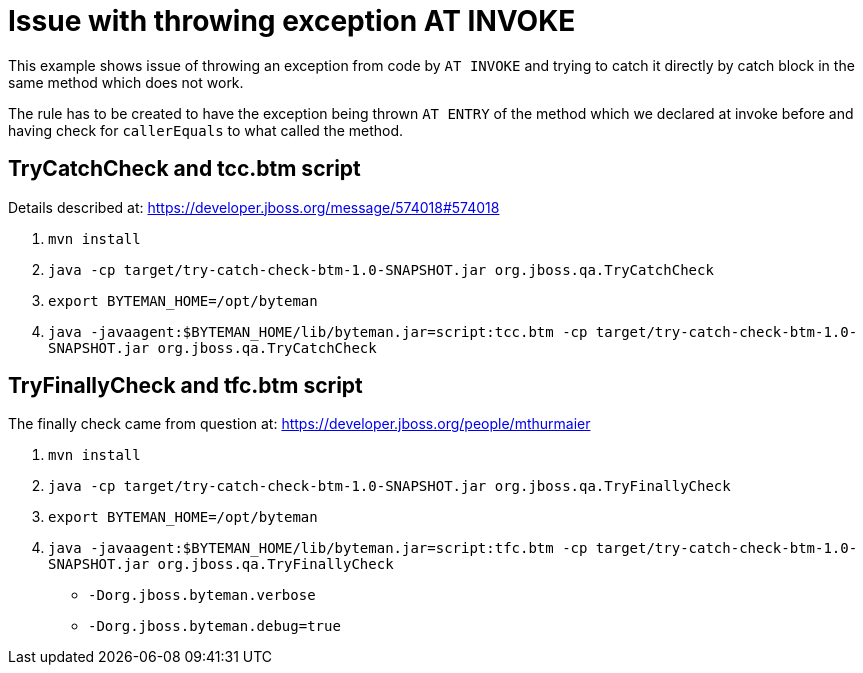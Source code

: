 = Issue with throwing exception AT INVOKE

This example shows issue of throwing an exception from code by `AT INVOKE` and trying to catch it directly
by catch block in the same method which does not work.

The rule has to be created to have the exception being thrown `AT ENTRY` of the method which we declared at invoke
before and having check for `callerEquals` to what called the method.

== TryCatchCheck and tcc.btm script

Details described at:
https://developer.jboss.org/message/574018#574018

. `mvn install`
. `java -cp target/try-catch-check-btm-1.0-SNAPSHOT.jar org.jboss.qa.TryCatchCheck`
. `export BYTEMAN_HOME=/opt/byteman`
. `java -javaagent:$BYTEMAN_HOME/lib/byteman.jar=script:tcc.btm -cp target/try-catch-check-btm-1.0-SNAPSHOT.jar org.jboss.qa.TryCatchCheck`


== TryFinallyCheck and tfc.btm script

The finally check came from question at: https://developer.jboss.org/people/mthurmaier

. `mvn install`
. `java -cp target/try-catch-check-btm-1.0-SNAPSHOT.jar org.jboss.qa.TryFinallyCheck`
. `export BYTEMAN_HOME=/opt/byteman`
. `java -javaagent:$BYTEMAN_HOME/lib/byteman.jar=script:tfc.btm -cp target/try-catch-check-btm-1.0-SNAPSHOT.jar org.jboss.qa.TryFinallyCheck`

* `-Dorg.jboss.byteman.verbose`
* `-Dorg.jboss.byteman.debug=true`
